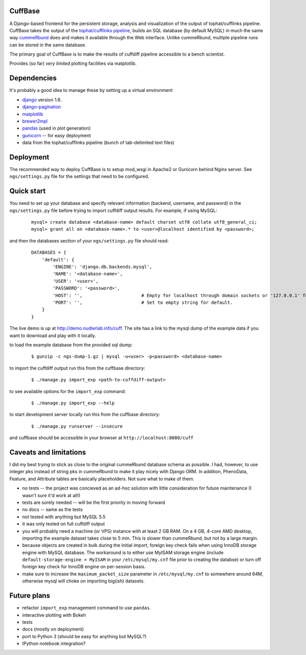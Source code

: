 CuffBase
========

A Django-based frontend for the persistent storage, analysis and visualization of the output of tophat/cufflinks pipeline. CuffBase takes the output of the `tophat/cufflinks pipeline <http://tophat.cbcb.umd.edu/>`_, builds an SQL database (by default MySQL) in much the same way `cummeRbund <http://compbio.mit.edu/cummeRbund/>`_ does and makes it available through the Web interface. Unlike cummeRbund, multiple pipeline runs can be stored in the same database.

The primary goal of CuffBase is to make the results of cuffdiff pipeline accessible to a bench scientist.

Provides (so far) *very limited* plotting facilities via matplotlib.

Dependencies
=============
It's probably a good idea to manage these by setting up a virtual environment

* `django <http://www.djangoproject.com/>`_ version 1.6.
* `django-pagination <https://pypi.python.org/pypi/django-pagination>`_
* `matplotlib <http://matplotlib.org/>`_
* `brewer2mpl <https://github.com/jiffyclub/brewer2mpl.git>`_
* `pandas <http://pandas.pydata.org/pandas-docs/stable/>`_ (used in plot generation)
* `gunicorn <http://gunicorn.org>`_ -- for easy deployment
* data from the tophat/cufflinks pipeline (bunch of tab-delimited text files)

Deployment
===========

The recommended way to deploy CuffBase is to setup mod_wsgi in Apache2 or Gunicorn behind Nginx server. See ``ngs/settings.py`` file for the settings that need to be configured.

Quick start
============
You need to set up your database and specify relevant information (backend,
username, and password) in the ``ngs/settings.py`` file before trying to
import cuffdiff output results. For example, if using MySQL:

    ::
    
        mysql> create database <database-name> default charset utf8 collate utf8_general_ci;
        mysql> grant all on <database-name>.* to <user>@localhost identified by <password>;
    
and then the databases section of your ``ngs/settings.py`` file should read:
    
    ::
    
        DATABASES = {
            'default': {
                'ENGINE': 'django.db.backends.mysql',
                'NAME': '<database-name>',
                'USER': '<user>',
                'PASSWORD': '<password>',
                'HOST': '',                      # Empty for localhost through domain sockets or '127.0.0.1' for localhost through TCP.
                'PORT': '',                      # Set to empty string for default.
            }
        }

The live demo is up at `http://demo.nudlerlab.info/cuff <http://demo.nudlerlab.info/cuff>`_. The site has a link to the mysql dump of the example data if you want to download and play with it locally.

to load the example database from the provided sql dump:

    ::
    
        $ gunzip -c ngs-dump-1.gz | mysql -u<user> -p<password> <database-name>

to import the cuffdiff output run this from the cuffbase directory:

    ::
    
        $ ./manage.py import_exp <path-to-cuffdiff-output>

to see available options for the ``import_exp`` command:

    ::
    
        $ ./manage.py import_exp --help

to start development server locally run this from the cuffbase directory:

    ::
    
        $ ./manage.py runserver --insecure

and cuffbase should be accessible in your browser at ``http://localhost:8080/cuff``

Caveats and limitations
=======================
I did my best trying to stick as close to the original cummeRbund
database schema as possible. I had, however, to use integer pks instead
of string pks in cummeRbund to make it play nicely with Django ORM. In 
addition, PhenoData, Feature, and Attribute tables are basically
placeholders. Not sure what to make of them.

* no tests -- the project was concieved as an ad-hoc solution with little consideration for future maintenance (I wasn't sure it'd work at all!)
* tests are sorely needed -- will be the first priority in moving forward
* no docs -- same as the tests
* not tested with anything but MySQL 5.5
* it was only tested on full cuffdiff output
* you will probably need a machine (or VPS) instance with at least 2 GB RAM. On a 4 GB, 4-core AMD desktop, importing the example dataset takes close to 5 min. This is slower than cummeRbund, but not by a large margin.
* because objects are created in bulk during the initial import, foreign key check fails when using InnoDB storage engine with MySQL database. The workaround is to either use MyISAM storage engine (include ``default-storage-engine = MyISAM`` in your ``/etc/mysql/my.cnf`` file prior to creating the databse) or turn off foreign key check for InnoDB engine on per-session basis.
* make sure to increase the ``maximum_packet_size`` parameter in ``/etc/mysql/my.cnf`` to somewhere around 64M, otherwise mysql will choke on importing big(ish) datasets.

Future plans
============

* refactor ``import_exp`` management command to use ``pandas``.
* interactive plotting with Bokeh
* tests
* docs (mostly on deployment)
* port to Python 3 (should be easy for anything but MySQL?)
* IPython notebook integration?

